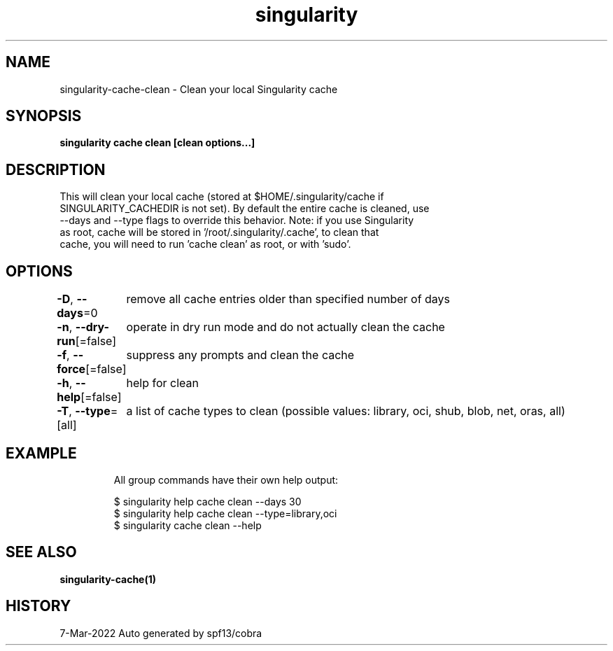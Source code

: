 .nh
.TH "singularity" "1" "Mar 2022" "Auto generated by spf13/cobra" ""

.SH NAME
.PP
singularity-cache-clean - Clean your local Singularity cache


.SH SYNOPSIS
.PP
\fBsingularity cache clean [clean options...]\fP


.SH DESCRIPTION
.PP
This will clean your local cache (stored at $HOME/.singularity/cache if
  SINGULARITY_CACHEDIR is not set). By default the entire cache is cleaned, use
  --days and --type flags to override this behavior. Note: if you use Singularity
  as root, cache will be stored in '/root/.singularity/.cache', to clean that
  cache, you will need to run 'cache clean' as root, or with 'sudo'.


.SH OPTIONS
.PP
\fB-D\fP, \fB--days\fP=0
	remove all cache entries older than specified number of days

.PP
\fB-n\fP, \fB--dry-run\fP[=false]
	operate in dry run mode and do not actually clean the cache

.PP
\fB-f\fP, \fB--force\fP[=false]
	suppress any prompts and clean the cache

.PP
\fB-h\fP, \fB--help\fP[=false]
	help for clean

.PP
\fB-T\fP, \fB--type\fP=[all]
	a list of cache types to clean (possible values: library, oci, shub, blob, net, oras, all)


.SH EXAMPLE
.PP
.RS

.nf

  All group commands have their own help output:

  $ singularity help cache clean --days 30
  $ singularity help cache clean --type=library,oci
  $ singularity cache clean --help

.fi
.RE


.SH SEE ALSO
.PP
\fBsingularity-cache(1)\fP


.SH HISTORY
.PP
7-Mar-2022 Auto generated by spf13/cobra

